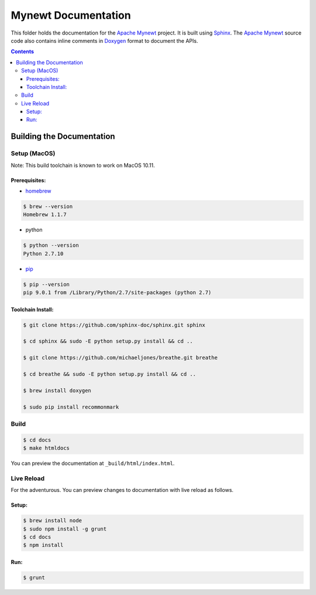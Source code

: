 Mynewt Documentation
####################

This folder holds the documentation for the `Apache Mynewt`_ project. It is built using `Sphinx`_. The `Apache Mynewt`_ source code also contains inline comments in `Doxygen`_ format to document the APIs.

.. contents::

Building the Documentation
==========================

Setup (MacOS)
---------------

Note: This build toolchain is known to work on MacOS 10.11.

Prerequisites: 
***************

* `homebrew`_

.. code-block:: bash

  $ brew --version
  Homebrew 1.1.7

* python

.. code-block:: bash

  $ python --version
  Python 2.7.10

* `pip`_

.. code-block:: bash

  $ pip --version
  pip 9.0.1 from /Library/Python/2.7/site-packages (python 2.7)


Toolchain Install:
*******************

.. code-block:: bash

   $ git clone https://github.com/sphinx-doc/sphinx.git sphinx

   $ cd sphinx && sudo -E python setup.py install && cd ..

   $ git clone https://github.com/michaeljones/breathe.git breathe

   $ cd breathe && sudo -E python setup.py install && cd ..
   
   $ brew install doxygen
   
   $ sudo pip install recommonmark 

Build
-------

.. code-block:: bash

  $ cd docs
  $ make htmldocs

You can preview the documentation at ``_build/html/index.html``.

Live Reload
----------------

For the adventurous. You can preview changes to documentation with live reload as follows.

Setup:
*********

.. code-block:: bash

  $ brew install node
  $ sudo npm install -g grunt
  $ cd docs
  $ npm install
  
Run:
******

.. code-block:: bash

  $ grunt



.. _Apache Mynewt: https://mynewt.apache.org/
.. _Sphinx: http://www.sphinx-doc.org/
.. _Doxygen: http://www.doxygen.org/
.. _Homebrew: http://brew.sh/
.. _Pip: https://pip.readthedocs.io/en/stable/installing/
